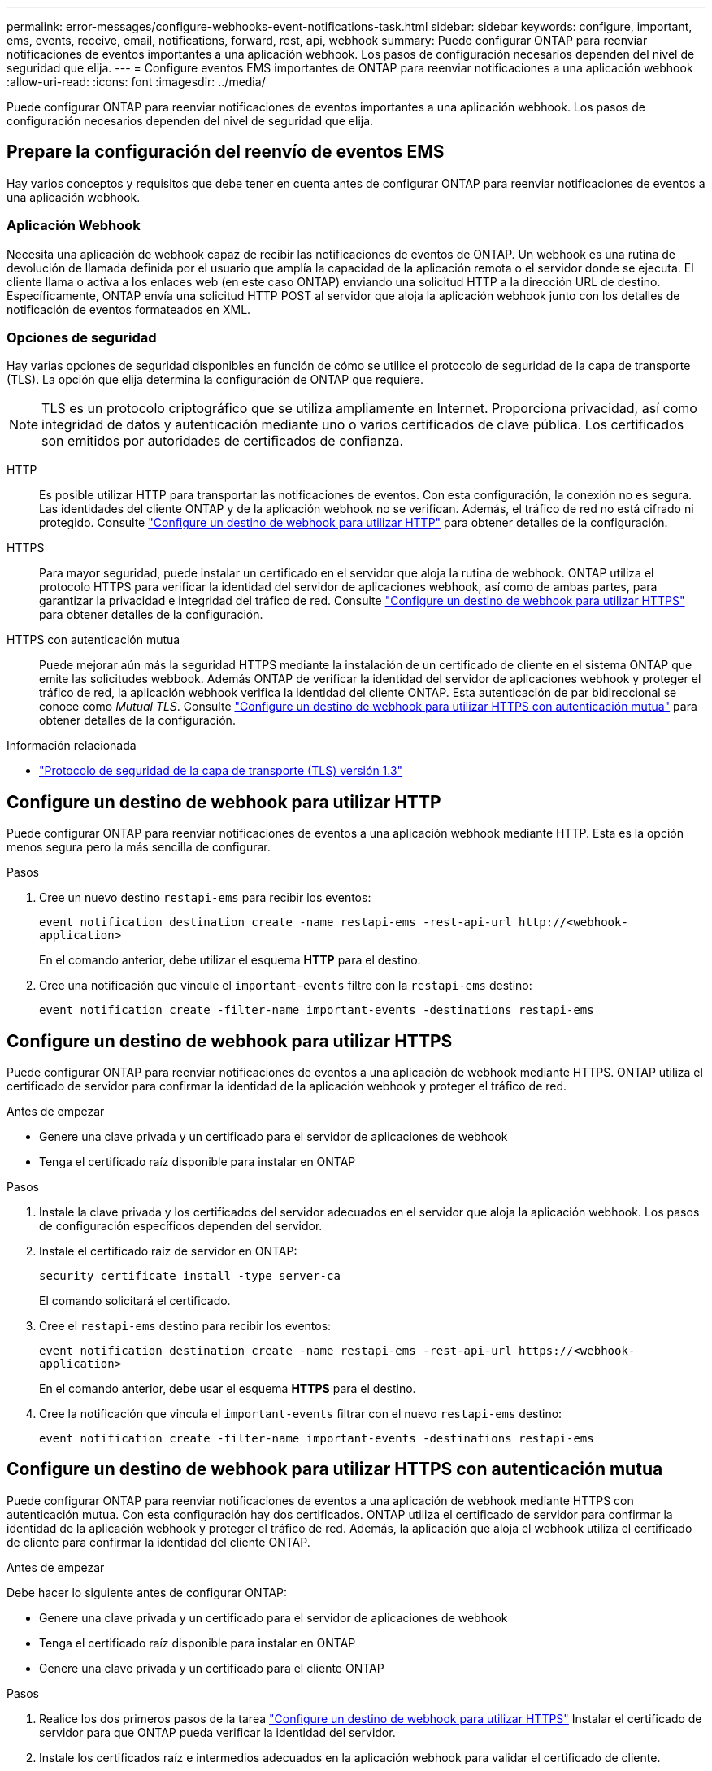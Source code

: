 ---
permalink: error-messages/configure-webhooks-event-notifications-task.html 
sidebar: sidebar 
keywords: configure, important, ems, events, receive, email, notifications, forward, rest, api, webhook 
summary: Puede configurar ONTAP para reenviar notificaciones de eventos importantes a una aplicación webhook. Los pasos de configuración necesarios dependen del nivel de seguridad que elija. 
---
= Configure eventos EMS importantes de ONTAP para reenviar notificaciones a una aplicación webhook
:allow-uri-read: 
:icons: font
:imagesdir: ../media/


[role="lead"]
Puede configurar ONTAP para reenviar notificaciones de eventos importantes a una aplicación webhook. Los pasos de configuración necesarios dependen del nivel de seguridad que elija.



== Prepare la configuración del reenvío de eventos EMS

Hay varios conceptos y requisitos que debe tener en cuenta antes de configurar ONTAP para reenviar notificaciones de eventos a una aplicación webhook.



=== Aplicación Webhook

Necesita una aplicación de webhook capaz de recibir las notificaciones de eventos de ONTAP. Un webhook es una rutina de devolución de llamada definida por el usuario que amplía la capacidad de la aplicación remota o el servidor donde se ejecuta. El cliente llama o activa a los enlaces web (en este caso ONTAP) enviando una solicitud HTTP a la dirección URL de destino. Específicamente, ONTAP envía una solicitud HTTP POST al servidor que aloja la aplicación webhook junto con los detalles de notificación de eventos formateados en XML.



=== Opciones de seguridad

Hay varias opciones de seguridad disponibles en función de cómo se utilice el protocolo de seguridad de la capa de transporte (TLS). La opción que elija determina la configuración de ONTAP que requiere.

[NOTE]
====
TLS es un protocolo criptográfico que se utiliza ampliamente en Internet. Proporciona privacidad, así como integridad de datos y autenticación mediante uno o varios certificados de clave pública. Los certificados son emitidos por autoridades de certificados de confianza.

====
HTTP:: Es posible utilizar HTTP para transportar las notificaciones de eventos. Con esta configuración, la conexión no es segura. Las identidades del cliente ONTAP y de la aplicación webhook no se verifican. Además, el tráfico de red no está cifrado ni protegido. Consulte link:configure-webhooks-event-notifications-task.html#configure-a-webhook-destination-to-use-http["Configure un destino de webhook para utilizar HTTP"] para obtener detalles de la configuración.
HTTPS:: Para mayor seguridad, puede instalar un certificado en el servidor que aloja la rutina de webhook. ONTAP utiliza el protocolo HTTPS para verificar la identidad del servidor de aplicaciones webhook, así como de ambas partes, para garantizar la privacidad e integridad del tráfico de red. Consulte link:configure-webhooks-event-notifications-task.html#configure-a-webhook-destination-to-use-https["Configure un destino de webhook para utilizar HTTPS"] para obtener detalles de la configuración.
HTTPS con autenticación mutua:: Puede mejorar aún más la seguridad HTTPS mediante la instalación de un certificado de cliente en el sistema ONTAP que emite las solicitudes webbook. Además ONTAP de verificar la identidad del servidor de aplicaciones webhook y proteger el tráfico de red, la aplicación webhook verifica la identidad del cliente ONTAP. Esta autenticación de par bidireccional se conoce como _Mutual TLS_. Consulte link:configure-webhooks-event-notifications-task.html#configure-a-webhook-destination-to-use-https-with-mutual-authentication["Configure un destino de webhook para utilizar HTTPS con autenticación mutua"] para obtener detalles de la configuración.


.Información relacionada
* https://www.rfc-editor.org/info/rfc8446["Protocolo de seguridad de la capa de transporte (TLS) versión 1.3"^]




== Configure un destino de webhook para utilizar HTTP

Puede configurar ONTAP para reenviar notificaciones de eventos a una aplicación webhook mediante HTTP. Esta es la opción menos segura pero la más sencilla de configurar.

.Pasos
. Cree un nuevo destino `restapi-ems` para recibir los eventos:
+
`event notification destination create -name restapi-ems -rest-api-url \http://<webhook-application>`

+
En el comando anterior, debe utilizar el esquema *HTTP* para el destino.

. Cree una notificación que vincule el `important-events` filtre con la `restapi-ems` destino:
+
`event notification create -filter-name important-events -destinations restapi-ems`





== Configure un destino de webhook para utilizar HTTPS

Puede configurar ONTAP para reenviar notificaciones de eventos a una aplicación de webhook mediante HTTPS. ONTAP utiliza el certificado de servidor para confirmar la identidad de la aplicación webhook y proteger el tráfico de red.

.Antes de empezar
* Genere una clave privada y un certificado para el servidor de aplicaciones de webhook
* Tenga el certificado raíz disponible para instalar en ONTAP


.Pasos
. Instale la clave privada y los certificados del servidor adecuados en el servidor que aloja la aplicación webhook. Los pasos de configuración específicos dependen del servidor.
. Instale el certificado raíz de servidor en ONTAP:
+
`security certificate install -type server-ca`

+
El comando solicitará el certificado.

. Cree el `restapi-ems` destino para recibir los eventos:
+
`event notification destination create -name restapi-ems -rest-api-url \https://<webhook-application>`

+
En el comando anterior, debe usar el esquema *HTTPS* para el destino.

. Cree la notificación que vincula el `important-events` filtrar con el nuevo `restapi-ems` destino:
+
`event notification create -filter-name important-events -destinations restapi-ems`





== Configure un destino de webhook para utilizar HTTPS con autenticación mutua

Puede configurar ONTAP para reenviar notificaciones de eventos a una aplicación de webhook mediante HTTPS con autenticación mutua. Con esta configuración hay dos certificados. ONTAP utiliza el certificado de servidor para confirmar la identidad de la aplicación webhook y proteger el tráfico de red. Además, la aplicación que aloja el webhook utiliza el certificado de cliente para confirmar la identidad del cliente ONTAP.

.Antes de empezar
Debe hacer lo siguiente antes de configurar ONTAP:

* Genere una clave privada y un certificado para el servidor de aplicaciones de webhook
* Tenga el certificado raíz disponible para instalar en ONTAP
* Genere una clave privada y un certificado para el cliente ONTAP


.Pasos
. Realice los dos primeros pasos de la tarea link:configure-webhooks-event-notifications-task.html#configure-a-webhook-destination-to-use-https["Configure un destino de webhook para utilizar HTTPS"] Instalar el certificado de servidor para que ONTAP pueda verificar la identidad del servidor.
. Instale los certificados raíz e intermedios adecuados en la aplicación webhook para validar el certificado de cliente.
. Instale el certificado de cliente en ONTAP:
+
`security certificate install -type client`

+
El comando solicitará la clave privada y el certificado.

. Cree el `restapi-ems` destino para recibir los eventos:
+
`event notification destination create -name restapi-ems -rest-api-url \https://<webhook-application> -certificate-authority <issuer of the client certificate> -certificate-serial <serial of the client certificate>`

+
En el comando anterior, debe utilizar el esquema *HTTPS* para el destino.

. Cree la notificación que vincula el `important-events` filtrar con el nuevo `restapi-ems` destino:
+
`event notification create -filter-name important-events -destinations restapi-ems`


